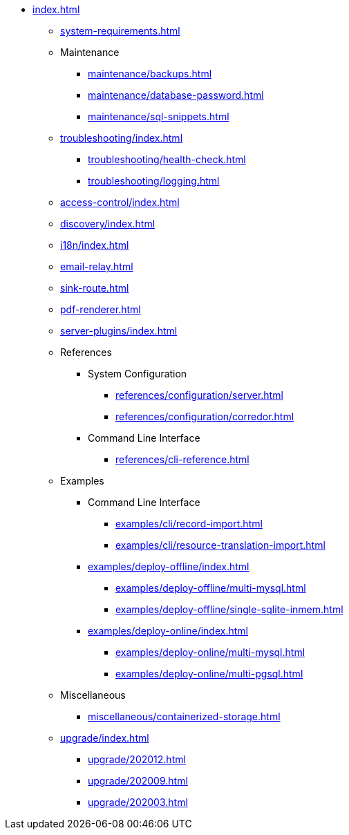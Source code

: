 * xref:index.adoc[]

** xref:system-requirements.adoc[]

** Maintenance
*** xref:maintenance/backups.adoc[]
*** xref:maintenance/database-password.adoc[]
*** xref:maintenance/sql-snippets.adoc[]

** xref:troubleshooting/index.adoc[]
*** xref:troubleshooting/health-check.adoc[]
*** xref:troubleshooting/logging.adoc[]

** xref:access-control/index.adoc[]
** xref:discovery/index.adoc[]
** xref:i18n/index.adoc[]
** xref:email-relay.adoc[]
** xref:sink-route.adoc[]
** xref:pdf-renderer.adoc[]
** xref:server-plugins/index.adoc[]

** References
*** System Configuration
**** xref:references/configuration/server.adoc[]
**** xref:references/configuration/corredor.adoc[]
*** Command Line Interface
**** xref:references/cli-reference.adoc[]

** Examples
*** Command Line Interface
**** xref:examples/cli/record-import.adoc[]
**** xref:examples/cli/resource-translation-import.adoc[]
*** xref:examples/deploy-offline/index.adoc[]
**** xref:examples/deploy-offline/multi-mysql.adoc[]
**** xref:examples/deploy-offline/single-sqlite-inmem.adoc[]
*** xref:examples/deploy-online/index.adoc[]
**** xref:examples/deploy-online/multi-mysql.adoc[]
**** xref:examples/deploy-online/multi-pgsql.adoc[]
// **** xref:examples/deploy-online/single-mysql.adoc[]
// **** xref:examples/deploy-online/single-pgsql.adoc[]

** Miscellaneous
*** xref:miscellaneous/containerized-storage.adoc[]

** xref:upgrade/index.adoc[]
*** xref:upgrade/202012.adoc[]
*** xref:upgrade/202009.adoc[]
*** xref:upgrade/202003.adoc[]
